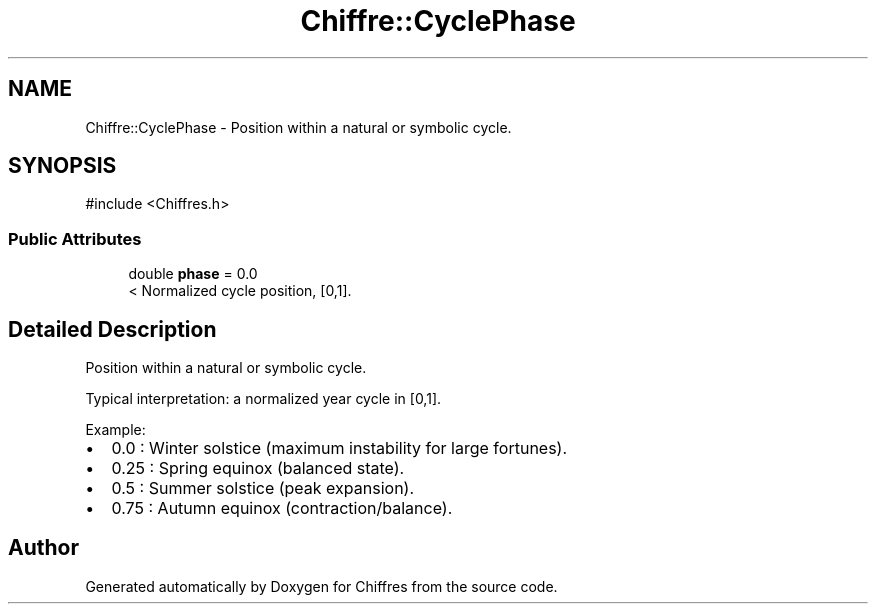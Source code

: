 .TH "Chiffre::CyclePhase" 3 "Chiffres" \" -*- nroff -*-
.ad l
.nh
.SH NAME
Chiffre::CyclePhase \- Position within a natural or symbolic cycle\&.  

.SH SYNOPSIS
.br
.PP
.PP
\fR#include <Chiffres\&.h>\fP
.SS "Public Attributes"

.in +1c
.ti -1c
.RI "double \fBphase\fP = 0\&.0"
.br
.RI "< Normalized cycle position, [0,1]\&. "
.in -1c
.SH "Detailed Description"
.PP 
Position within a natural or symbolic cycle\&. 

Typical interpretation: a normalized year cycle in [0,1]\&.

.PP
Example:
.IP "\(bu" 2
0\&.0 : Winter solstice (maximum instability for large fortunes)\&.
.IP "\(bu" 2
0\&.25 : Spring equinox (balanced state)\&.
.IP "\(bu" 2
0\&.5 : Summer solstice (peak expansion)\&.
.IP "\(bu" 2
0\&.75 : Autumn equinox (contraction/balance)\&. 
.PP


.SH "Author"
.PP 
Generated automatically by Doxygen for Chiffres from the source code\&.
